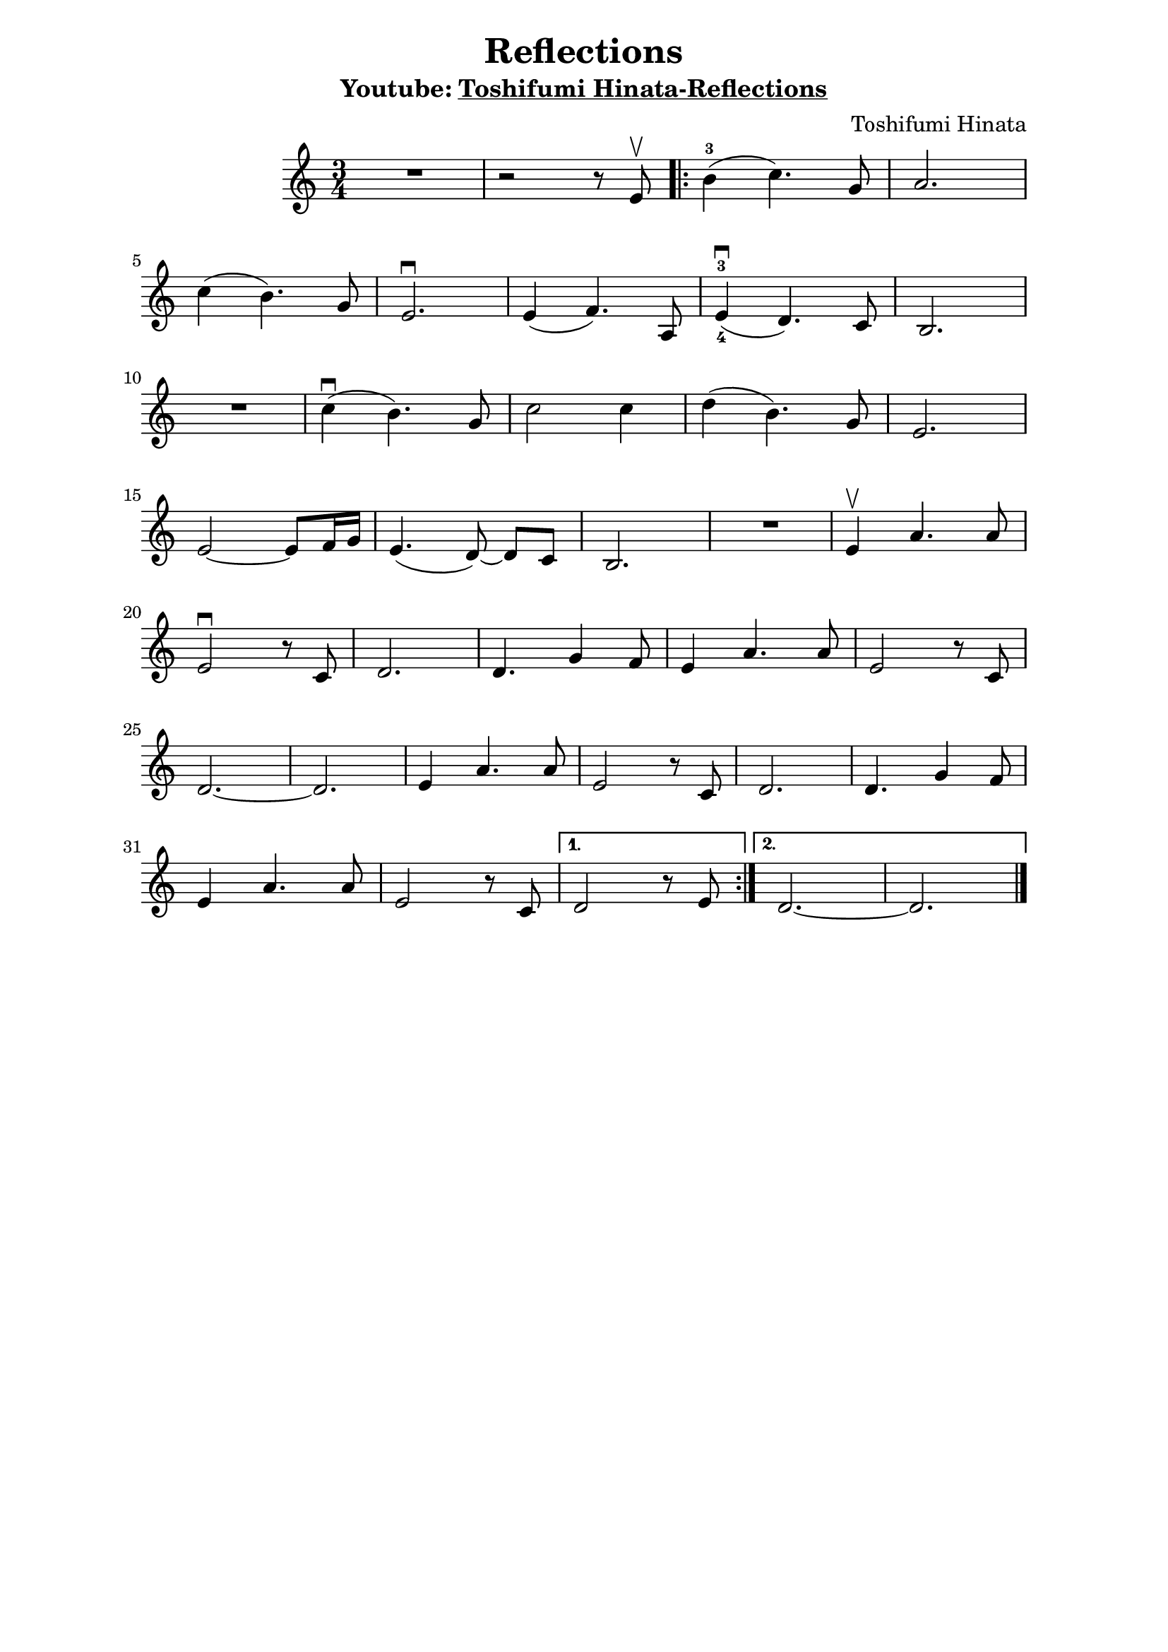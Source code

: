 \version "2.19.83"

\header {
  title = "Reflections"
  composer = "Toshifumi Hinata"
  %% https://musescore.com/user/32906016/scores/6209292
  subtitle = \markup \concat  {
    "Youtube: "
    \underline
    \with-url #"https://www.youtube.com/watch?v=MJenceQ9IEw" "Toshifumi Hinata-Reflections"
  }
  % Do not display the default LilyPond footer for this book
}

\paper {
  %system-system-spacing = #'((basic-distance . 0.1) (padding . 0))
  %ragged-last-bottom = ##f
  %ragged-bottom = ##f
  left-margin = 1\in
  right-margin = 1\in
    tagline = ##f

}

%\pointAndClickOff


global = {
  \time 3/4
  \key c \major
  %\tempo 4=100
}

%break = {}
chordNames = \chordmode {
  \global
}

melody_intro ={

}

melody = \relative c' {
  \global
  R2.
  | r2  r8 e8\upbow

  \repeat volta 2 {

    % PART 1
    | b'4-3( c4.) g8
    | a2.
    \break
    | c4( b4.) g8
    | e2.\downbow
    | e4( f4.) a,8
    | e'4-3_4\downbow( d4.) c8 b2.


    \break
    | R2.
    | c'4\downbow( b4.) g8     | c2 c4          | d4( b4.) g8
    | e2.
    \break
    | e2 ~ e8  f16 g | e4.( d8~) d8[ c8]
    | b2.
    | R2.
    | e4\upbow a4. a8
    \break
    | e2\downbow r8 c8
    | d2.
    d4. g4 f8
    | e4 a4. a8
    | e2 r8 c8
    \break
    | d2. ~
    d2.
    | e4 a4. a8
    | e2 r8 c8
    d2.
    d4. g4 f8
    \break
    e4 a4. a8
    | e2 r8 c8
  }
  \alternative {
    { d2 r8 e8 | }
    { d2. ~ d2.  \bar "|."}
  }
}

%\book {
\score {
  <<
    \new ChordNames \chordNames
    \new Staff { \melody }
  >>
  \layout { indent= 1\in}
  \midi { }
}
%\paper { annotate-spacing = ##t }


%}

